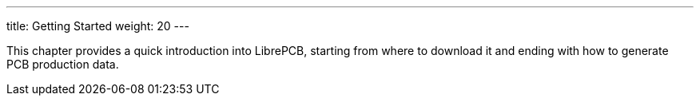 ---
title: Getting Started
weight: 20
---

:imagesdir: getting_started

This chapter provides a quick introduction into LibrePCB, starting from where
to download it and ending with how to generate PCB production data.

